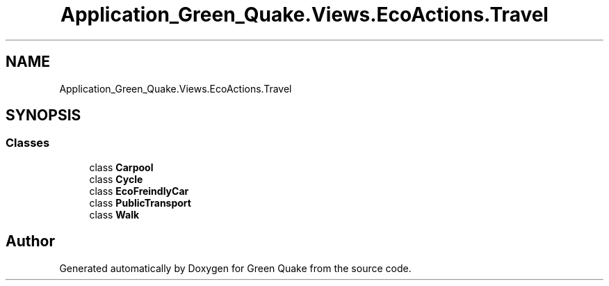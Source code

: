 .TH "Application_Green_Quake.Views.EcoActions.Travel" 3 "Thu Apr 29 2021" "Version 1.0" "Green Quake" \" -*- nroff -*-
.ad l
.nh
.SH NAME
Application_Green_Quake.Views.EcoActions.Travel
.SH SYNOPSIS
.br
.PP
.SS "Classes"

.in +1c
.ti -1c
.RI "class \fBCarpool\fP"
.br
.ti -1c
.RI "class \fBCycle\fP"
.br
.ti -1c
.RI "class \fBEcoFreindlyCar\fP"
.br
.ti -1c
.RI "class \fBPublicTransport\fP"
.br
.ti -1c
.RI "class \fBWalk\fP"
.br
.in -1c
.SH "Author"
.PP 
Generated automatically by Doxygen for Green Quake from the source code\&.
